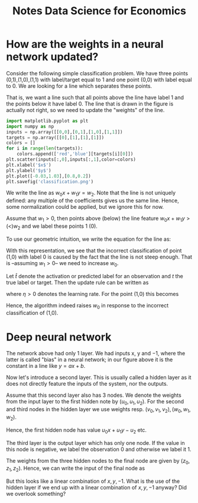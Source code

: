 #+HTML_HEAD: <link rel="stylesheet" type="text/css" href="css/stylesheet.css" />
#+Title: Notes Data Science for Economics
#+OPTIONS: toc:2 timestamp:nil toc:nil
#+STARTUP: inlineimages

* How are the weights in a neural network updated?

Consider the following simple classification problem. We have three points (0,1),(1,0),(1,1) with label/target equal to 1 and one point (0,0) with label equal to 0. We are looking for a line which separates these points.

That is, we want a line such that all points above the line have label 1 and the points below it have label 0. The line that is drawn in the figure is actually not right, so we need to update the "weights" of the line.

#+BEGIN_SRC jupyter-python :session py :kernel python3
import matplotlib.pyplot as plt
import numpy as np
inputs = np.array([[0,0],[0,1],[1,0],[1,1]])
targets = np.array([[0],[1],[1],[1]])
colors = []
for i in range(len(targets)):
    colors.append(['red','blue'][targets[i][0]])
plt.scatter(inputs[:,0],inputs[:,1],color=colors)
plt.xlabel('$x$')
plt.ylabel('$y$')
plt.plot([-0.03,1.03],[0.8,0.2])
plt.savefig('classification.png')
#+END_SRC

#+RESULTS:
[[file:./.ob-jupyter/f3a46b2368db195c30a6a0804114cd28921864b4.png]]

We write the line as $w_0 x + w_1 y = w_2$. Note that the line is not uniquely defined: any multiple of the coefficients gives us the same line. Hence, some normalization could be applied, but we ignore this for now.

Assume that $w_1 > 0$, then points above (below) the line feature $w_0 x + w_1 y > (<) w_2$ and we label these points 1 (0).

To use our geometric intuition, we write the equation for the line as:
\begin{equation}
\label{eq:1}
y = \frac{w_2 - w_0 x}{w_1}
\end{equation}
With this representation, we see that the incorrect classification of point (1,0) with label 0 is caused by the fact that the line is not steep enough. That is --assuming $w_1>0$-- we need to increase $w_0$.

Let $\hat t$ denote the activation or predicted label for an observation and $t$ the true label or target. Then the update rule can be written as
\begin{equation}
\label{eq:2}
w_0 = w_0 - \eta (\hat t - t)
\end{equation}
where $\eta > 0$ denotes the learning rate. For the point (1,0) this becomes
\begin{equation}
\label{eq:3}
w_0 = w_0 - \eta (0 - 1)
\end{equation}
Hence, the algorithm indeed raises $w_0$ in response to the incorrect classification of (1,0).

* Deep neural network

The network above had only 1 layer. We had inputs x, y and $-1$, where the latter is called "bias" in a neural network; in our figure above it is the constant in a line like $y = ax+b$.

Now let's introduce a second layer. This is usually called a hidden layer as it does not directly feature the inputs of the system, nor the outputs.

Assume that this second layer also has 3 nodes. We denote the weights from the input layer to the first hidden note by $(u_0,u_1,u_2)$. For the second and third nodes in the hidden layer we use weights resp. $(v_0,v_1,v_2),(w_0,w_1,w_2)$.

Hence, the first hidden node has value $u_0 x + u_1 y - u_2$ etc.

The third layer is the output layer which has only one node. If the value in this node is negative, we label the observation 0 and otherwise we label it 1.

The weights from the three hidden nodes to the final node are given by $(z_0,z_1,z_2)$. Hence, we can write the input of the final node as
\begin{equation}
\label{eq:4}
z_0(u_0 x + u_1 y - u_2) + z_1 (v_0 x + v_1 y - v_2) + z_2 (w_0 x + w_1 y - w_2)
\end{equation}
But this looks like a linear combination of $x,y,-1$. What is the use of the hidden layer if we end up with a linear combination of $x,y,-1$ anyway? Did we overlook something?
